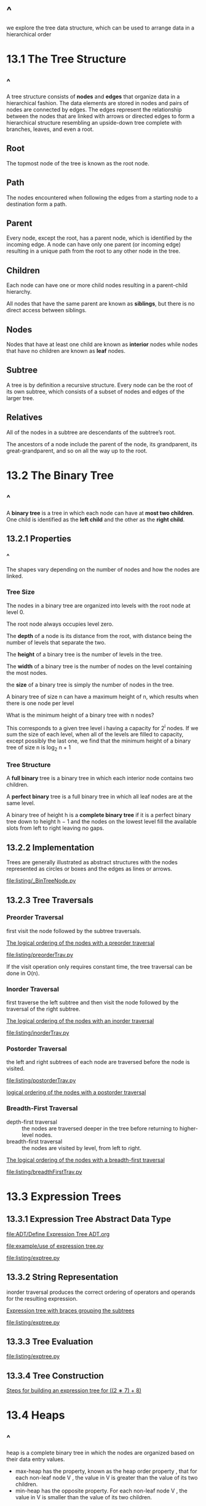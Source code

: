 * ^
 we explore the tree data structure, which can be used to arrange data in a
  hierarchical order
* 13.1 The Tree Structure
** ^
   A tree structure consists of *nodes* and *edges* that organize data in a
   hierarchical fashion. The data elements are stored in nodes and pairs of
   nodes are connected by edges. The edges represent the relationship between
   the nodes that are linked with arrows or directed edges to form a
   hierarchical structure resembling an upside-down tree complete with branches,
   leaves, and even a root.
** Root
   The topmost node of the tree is known as the root node.
** Path
   The nodes encountered when following the edges from a starting node to a
   destination form a path.
** Parent 
   Every node, except the root, has a parent node, which is identified by the
   incoming edge. A node can have only one parent (or incoming edge) resulting
   in a unique path from the root to any other node in the tree.
** Children
   Each node can have one or more child nodes resulting in a parent-child
   hierarchy.

   All nodes that have the same parent are known as *siblings*, but there is no
   direct access between siblings.
** Nodes
   Nodes that have at least one child are known as *interior* nodes while nodes
   that have no children are known as *leaf* nodes.
** Subtree
   A tree is by definition a recursive structure. Every node can be the root of
   its own subtree, which consists of a subset of nodes and edges of the larger
   tree.
** Relatives
   All of the nodes in a subtree are descendants of the subtree’s root.

   The ancestors of a node include the parent of the node, its grandparent, its
   great-grandparent, and so on all the way up to the root.
* 13.2 The Binary Tree
** ^
   A *binary tree* is a tree in which each node can have at *most two children*.
   One child is identified as the *left child* and the other as the *right
   child*.
** 13.2.1 Properties
*** ^
    The shapes vary depending on the number of nodes and how the nodes are
    linked.
*** Tree Size
    The nodes in a binary tree are organized into levels with the root node at
    level 0.

    The root node always occupies level zero.

    The *depth* of a node is its distance from the root, with distance being the
    number of levels that separate the two.

    The *height* of a binary tree is the number of levels in the tree.

    The *width* of a binary tree is the number of nodes on the level containing
    the most nodes.

    the *size* of a binary tree is simply the number of nodes in the tree.

    A binary tree of size n can have a maximum height of n, which results when
    there is one node per level

    What is the minimum height of a binary tree with n nodes?

    This corresponds to a given tree level i having a capacity for 2^i nodes. If
    we sum the size of each level, when all of the levels are filled to
    capacity, except possibly the last one, we find that the minimum height of a
    binary tree of size n is log_2 n + 1
*** Tree Structure
    A *full binary* tree is a binary tree in which each interior node contains two
    children.

    A *perfect binary* tree is a full binary tree in which all leaf nodes are at the
    same level.

    A binary tree of height h is a *complete binary tree* if it is a perfect binary
    tree down to height h − 1 and the nodes on the lowest level fill the available
    slots from left to right leaving no gaps.
** 13.2.2 Implementation
   Trees are generally illustrated as abstract structures with the nodes
   represented as circles or boxes and the edges as lines or arrows.

   [[file:listing/_BinTreeNode.py]]
** 13.2.3 Tree Traversals
*** Preorder Traversal
    first visit the node followed by the subtree traversals.

    [[file:figure/Figure%2013.12:%20The%20logical%20ordering%20of%20the%20nodes%20with%20a%20preorder%20traversal.png][The logical ordering of the nodes with a preorder traversal]]

    [[file:listing/preorderTrav.py]]

    If the visit operation only requires constant time, the tree traversal can
    be done in O(n).
*** Inorder Traversal
    first traverse the left subtree and then visit the node followed by the
    traversal of the right subtree.

    [[file:figure/Figure%2013.13:%20The%20logical%20ordering%20of%20the%20nodes%20with%20an%20inorder%20traversal.png][The logical ordering of the nodes with an inorder traversal]]

    [[file:listing/inorderTrav.py]]
*** Postorder Traversal
    the left and right subtrees of each node are traversed before the node is
    visited.

    [[file:listing/postorderTrav.py]]

    [[file:figure/Figure%2013.14:%20The%20logical%20ordering%20of%20the%20nodes%20with%20a%20postorder%20traversal.png][logical ordering of the nodes with a postorder traversal]]
*** Breadth-First Traversal
    - depth-first traversal :: the nodes are traversed deeper in the tree before
         returning to higher-level nodes.
    - breadth-first traversal :: the nodes are visited by level, from left to
         right.

    [[file:figure/Figure%2013.15:%20The%20logical%20ordering%20of%20the%20nodes%20with%20a%20breadth-first%20traversal.png][The logical ordering of the nodes with a breadth-first traversal]]

    [[file:listing/breadthFirstTrav.py]]
* 13.3 Expression Trees
** 13.3.1 Expression Tree Abstract Data Type
   [[file:ADT/Define Expression Tree ADT.org]]

   [[file:example/use of expression tree.py]]

   [[file:listing/exptree.py]]
** 13.3.2 String Representation
   inorder traversal produces the correct ordering of operators and operands for
   the resulting expression.

   [[file:figure/Figure%2013.18:%20Expression%20tree%20with%20braces%20grouping%20the%20subtrees.png][Expression tree with braces grouping the subtrees]]

   [[file:listing/exptree.py]]
** 13.3.3 Tree Evaluation
   [[file:listing/exptree.py]]
** 13.3.4 Tree Construction
   [[file:figure/Figure%2013.20:%20Steps%20for%20building%20an%20expression%20tree%20for%20((2%20%E2%88%97%207)%20+%208).png][Steps for building an expression tree for ((2 ∗ 7) + 8)]]
* 13.4 Heaps
** ^
   heap is a complete binary tree in which the nodes are organized based on
   their data entry values.
   - max-heap has the property, known as the heap order property , that for each
     non-leaf node V , the value in V is greater than the value of its two
     children.
   - min-heap has the opposite property. For each non-leaf node V , the value in
     V is smaller than the value of its two children.

     
   [[file:figure/Figure%2013.21:%20Examples%20of%20a%20heap.png][Examples of a heap]]
** 13.4.1 Definition
*** ^
    The heap is a specialized structure with limited operations. We can insert a
    new value into a heap or extract and remove the root node’s value from the
    heap.
*** Insertions
    When a new value is inserted into a heap, the heap order property and the
    *heap shape property* (a complete binary tree) must be maintained.

    we can start at the bottom and work our way up.

    To restore the heap order property, the new value has to move up along the
    path in reverse order from the root to the insertion point until a node is
    found where it can be positioned properly. This operation is known as a
    *sift-up*. It can also be known as an up-heap, bubble-up, percolate-up, or
    heapify-up, among others.

    [[file:figure/Figure%2013.23:%20The%20steps%20to%20insert%20value%2090%20into%20the%20heap.png][The steps to insert value 90 into the heap]]
*** Extractions
    When a value is extracted and removed from the heap, it can only come from
    the root node.

    After the value in the root has been removed, the binary tree is no longer a
    heap since there is now a gap in the root node,

    [[file:figure/Figure%2013.26:%20The%20steps%20in%20restoring%20a%20max-heap%20after%20extracting%20the%20root%20value.png][The steps in restoring a max-heap after extracting the root value]]
** 13.4.2 Implementation
*** ^
    While a heap is a binary tree, it’s seldom, if ever, implemented as a
    dynamic linked structure due to the need of navigating the tree both
    top-down and bottom-up. Instead, we can implement a heap using an array or
    vector to physically store the individual nodes with implicit links between
    the nodes.

    [[file:figure/Figure%2013.27:%20A%20heap%20can%20be%20implemented%20using%20an%20array%20or%20vector.png][A heap can be implemented using an array or vector]]
*** Node Access
    Given the array index i of a node:

    #+begin_src python
    parent = (i-1) // 2
    left = 2 * i + 1
    right = 2 * i + 2
    #+end_src

    Determining if a node’s child link is null is simply a matter of computing
    the index of the appropriate child and testing to see if the index is out of
    range.
*** Class Definition
    [[file:listing/arrayheap.py]]

    Inserting an item into a heap implemented as an array requires O(log n) time
    in the worst case.

    Extracting an item from a heap implemented as an array also requires O(log
    n) time in the worst case,
** 13.4.3 The Priority Queue Revisited
   [[file:figure/Figure%2013.29:%20Contents%20of%20the%20heap%20used%20in%20the%20implementation%20of%20a%20priority%20queue.png][Contents of the heap used in the implementation of a priority queue]]

   [[file:table/Table%2013.1:%20Time-complexities%20for%20various%20implementations%20of%20the%20bounded%20priority%20queue.png][Time-complexities for various implementations of the bounded priority queue]]
* 13.5 Heapsort
** ^
   The heapsort algorithm builds a heap from a sequence of unsorted values and
   then extracts the items from the heap to create a sorted sequence.
** 13.5.1 Simple Implementation
   [[file:listing/simpleHeapSort.py]]

   The heapsort algorithm is very efficient and only requires O(n log n) time in
   the worst case. The construction of the heap requires O(n log n) time since
   there are n items in the sequence and each call to add() requires log n time.
   Extracting the values from the heap and storing them into the sequence
   structure also requires O(n log n) time.
** 13.5.2 Sorting In Place
   [[file:listing/heapsort.py]]
* 13.6 Application: Morse Code
** 13.6.1 Decision Trees
** 13.6.2 The ADT Definition
* Exercises
* Programming Projects
